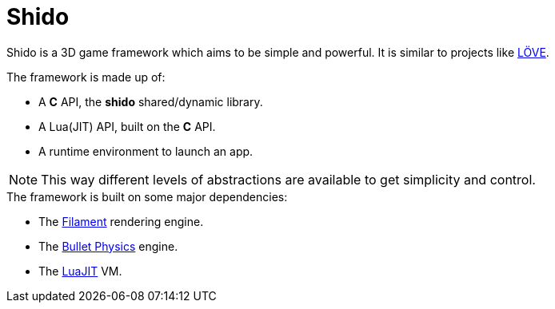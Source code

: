 = Shido
ifdef::env-github[]
:tip-caption: :bulb:
:note-caption: :information_source:
:important-caption: :heavy_exclamation_mark:
:caution-caption: :fire:
:warning-caption: :warning:
endif::[]
:toc: left
:toclevels: 5

Shido is a 3D game framework which aims to be simple and powerful. It is similar to projects like https://love2d.org/[LÖVE].

.The framework is made up of:
- A *C* API, the *shido* shared/dynamic library.
- A Lua(JIT) API, built on the *C* API.
- A runtime environment to launch an app.

NOTE: This way different levels of abstractions are available to get simplicity and control.

.The framework is built on some major dependencies:
- The https://github.com/google/filament[Filament] rendering engine.
- The https://github.com/bulletphysics/bullet3[Bullet Physics] engine.
- The http://luajit.org/luajit.html[LuaJIT] VM.
